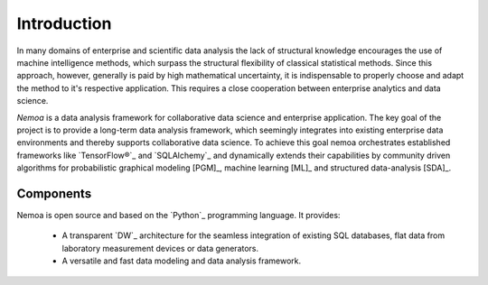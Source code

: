 Introduction
============

In many domains of enterprise and scientific data analysis the lack of
structural knowledge encourages the use of machine intelligence methods, which
surpass the structural flexibility of classical statistical methods. Since this
approach, however, generally is paid by high mathematical uncertainty, it is
indispensable to properly choose and adapt the method to it's respective
application. This requires a close cooperation between enterprise analytics and
data science.

.. image:: images/model.png
   :width: 300
   :align: center
   :alt: Nemoa Deep Belief Model

*Nemoa* is a data analysis framework for collaborative data science and
enterprise application. The key goal of the project is to provide a long-term
data analysis framework, which seemingly integrates into existing enterprise
data environments and thereby supports collaborative data science. To achieve
this goal nemoa orchestrates established frameworks like `TensorFlow®`_ and
`SQLAlchemy`_ and dynamically extends their capabilities by community driven
algorithms for probabilistic graphical modeling [PGM]_, machine learning [ML]_
and structured data-analysis [SDA]_.

Components
----------
Nemoa is open source and based on the `Python`_ programming language. It
provides:

    * A transparent `DW`_ architecture for the seamless integration of existing
      SQL databases, flat data from laboratory measurement devices or data
      generators.
    * A versatile and fast data modeling and data analysis framework.

